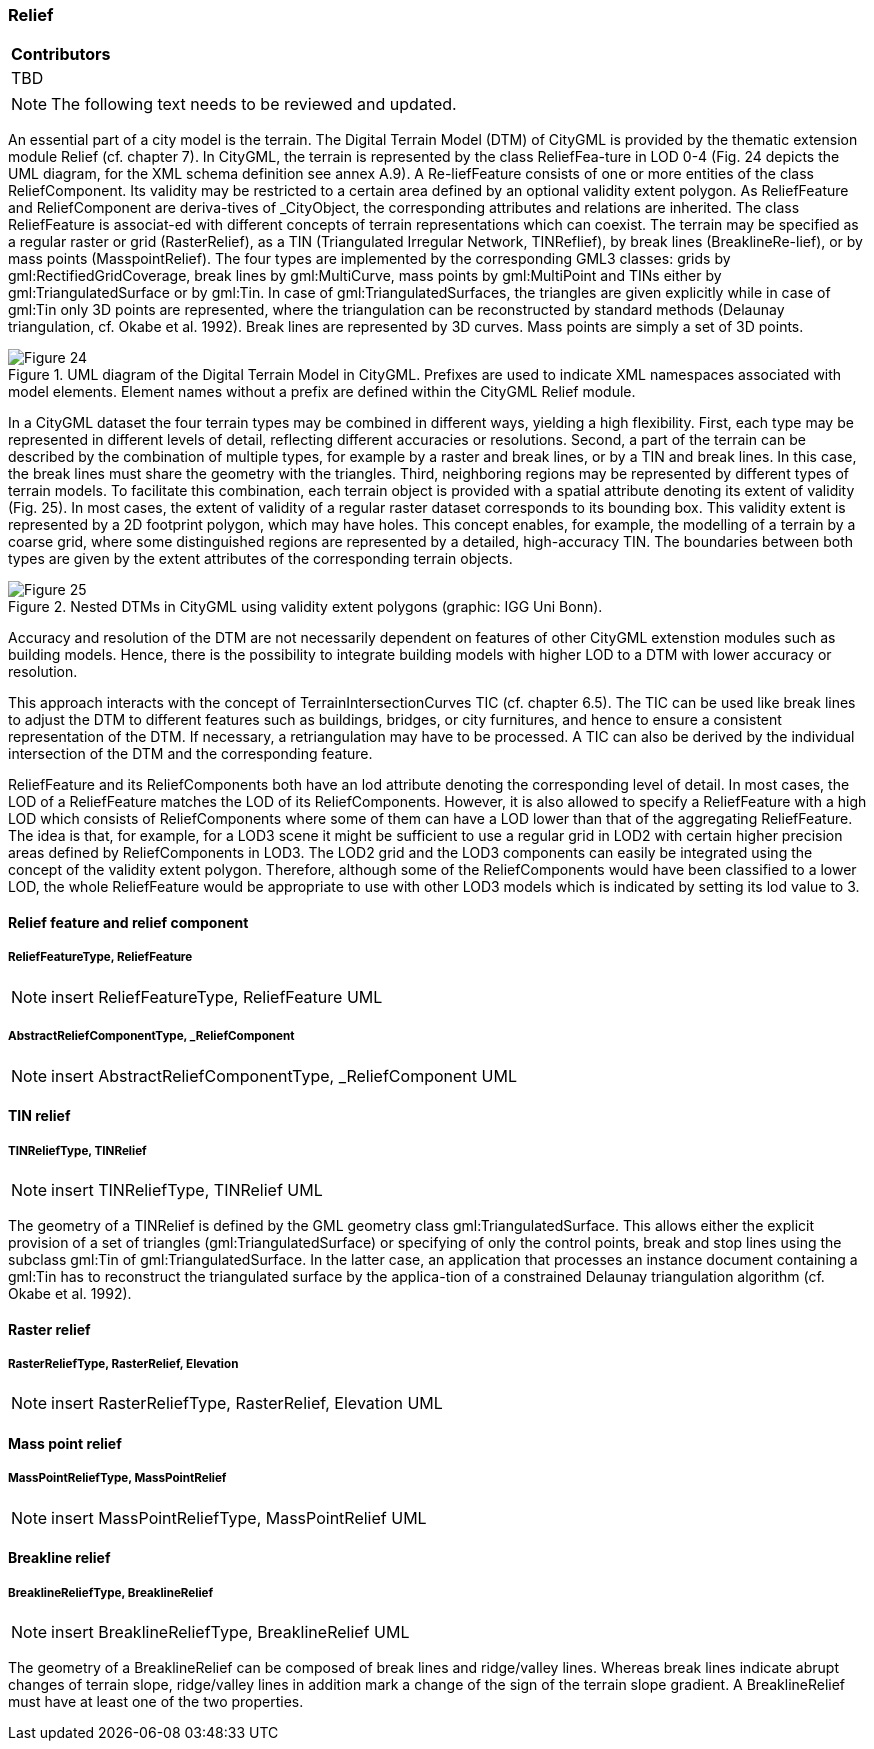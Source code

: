 [[ug_model_relief_section]]
=== Relief

|===
^|*Contributors*
|TBD
|===

NOTE: The following text needs to be reviewed and updated.


An essential part of a city model is the terrain. The Digital Terrain Model (DTM) of CityGML is provided by the thematic extension module Relief (cf. chapter 7). In CityGML, the terrain is represented by the class ReliefFea-ture in LOD 0-4 (Fig. 24 depicts the UML diagram, for the XML schema definition see annex A.9). A Re-liefFeature consists of one or more entities of the class ReliefComponent. Its validity may be restricted to a certain area defined by an optional validity extent polygon. As ReliefFeature and ReliefComponent are deriva-tives of _CityObject, the corresponding attributes and relations are inherited. The class ReliefFeature is associat-ed with different concepts of terrain representations which can coexist. The terrain may be specified as a regular raster or grid (RasterRelief), as a TIN (Triangulated Irregular Network, TINReflief), by break lines (BreaklineRe-lief), or by mass points (MasspointRelief). The four types are implemented by the corresponding GML3 classes: grids by gml:RectifiedGridCoverage, break lines by gml:MultiCurve, mass points by gml:MultiPoint and TINs either by gml:TriangulatedSurface or by gml:Tin. In case of gml:TriangulatedSurfaces, the triangles are given explicitly while in case of gml:Tin only 3D points are represented, where the triangulation can be reconstructed by standard methods (Delaunay triangulation, cf. Okabe et al. 1992). Break lines are represented by 3D curves. Mass points are simply a set of 3D points.

[[figure-24]]
.UML diagram of the Digital Terrain Model in CityGML. Prefixes are used to indicate XML namespaces associated with model elements. Element names without a prefix are defined within the CityGML Relief module.
image::figures/Figure_24.png[]

In a CityGML dataset the four terrain types may be combined in different ways, yielding a high flexibility. First, each type may be represented in different levels of detail, reflecting different accuracies or resolutions. Second, a part of the terrain can be described by the combination of multiple types, for example by a raster and break lines, or by a TIN and break lines. In this case, the break lines must share the geometry with the triangles. Third, neighboring regions may be represented by different types of terrain models. To facilitate this combination, each terrain object is provided with a spatial attribute denoting its extent of validity (Fig. 25). In most cases, the extent of validity of a regular raster dataset corresponds to its bounding box. This validity extent is represented by a 2D footprint polygon, which may have holes. This concept enables, for example, the modelling of a terrain by a coarse grid, where some distinguished regions are represented by a detailed, high-accuracy TIN. The boundaries between both types are given by the extent attributes of the corresponding terrain objects.

[[figure-25]]
.Nested DTMs in CityGML using validity extent polygons (graphic: IGG Uni Bonn).
image::figures/Figure_25.png[]

Accuracy and resolution of the DTM are not necessarily dependent on features of other CityGML extenstion modules such as building models. Hence, there is the possibility to integrate building models with higher LOD to a DTM with lower accuracy or resolution.

This approach interacts with the concept of TerrainIntersectionCurves TIC (cf. chapter 6.5). The TIC can be used like break lines to adjust the DTM to different features such as buildings, bridges, or city furnitures, and hence to ensure a consistent representation of the DTM. If necessary, a retriangulation may have to be processed. A TIC can also be derived by the individual intersection of the DTM and the corresponding feature.

ReliefFeature and its ReliefComponents both have an lod attribute denoting the corresponding level of detail. In most cases, the LOD of a ReliefFeature matches the LOD of its ReliefComponents. However, it is also allowed to specify a ReliefFeature with a high LOD which consists of ReliefComponents where some of them can have a LOD lower than that of the aggregating ReliefFeature. The idea is that, for example, for a LOD3 scene it might be sufficient to use a regular grid in LOD2 with certain higher precision areas defined by ReliefComponents in LOD3. The LOD2 grid and the LOD3 components can easily be integrated using the concept of the validity extent polygon. Therefore, although some of the ReliefComponents would have been classified to a lower LOD, the whole ReliefFeature would be appropriate to use with other LOD3 models which is indicated by setting its lod value to 3.

==== Relief feature and relief component

===== ReliefFeatureType, ReliefFeature

NOTE: insert ReliefFeatureType, ReliefFeature UML

===== AbstractReliefComponentType, _ReliefComponent

NOTE: insert AbstractReliefComponentType, _ReliefComponent UML

==== TIN relief

===== TINReliefType, TINRelief

NOTE: insert TINReliefType, TINRelief UML

The geometry of a TINRelief is defined by the GML geometry class gml:TriangulatedSurface. This allows either the explicit provision of a set of triangles (gml:TriangulatedSurface) or specifying of only the control points, break and stop lines using the subclass gml:Tin of gml:TriangulatedSurface. In the latter case, an application that processes an instance document containing a gml:Tin has to reconstruct the triangulated surface by the applica-tion of a constrained Delaunay triangulation algorithm (cf. Okabe et al. 1992).

==== Raster relief

===== RasterReliefType, RasterRelief, Elevation

NOTE: insert RasterReliefType, RasterRelief, Elevation UML

==== Mass point relief

===== MassPointReliefType, MassPointRelief

NOTE: insert MassPointReliefType, MassPointRelief UML

==== Breakline relief

===== BreaklineReliefType, BreaklineRelief

NOTE: insert BreaklineReliefType, BreaklineRelief UML

The geometry of a BreaklineRelief can be composed of break lines and ridge/valley lines. Whereas break lines indicate abrupt changes of terrain slope, ridge/valley lines in addition mark a change of the sign of the terrain slope gradient. A BreaklineRelief must have at least one of the two properties.

